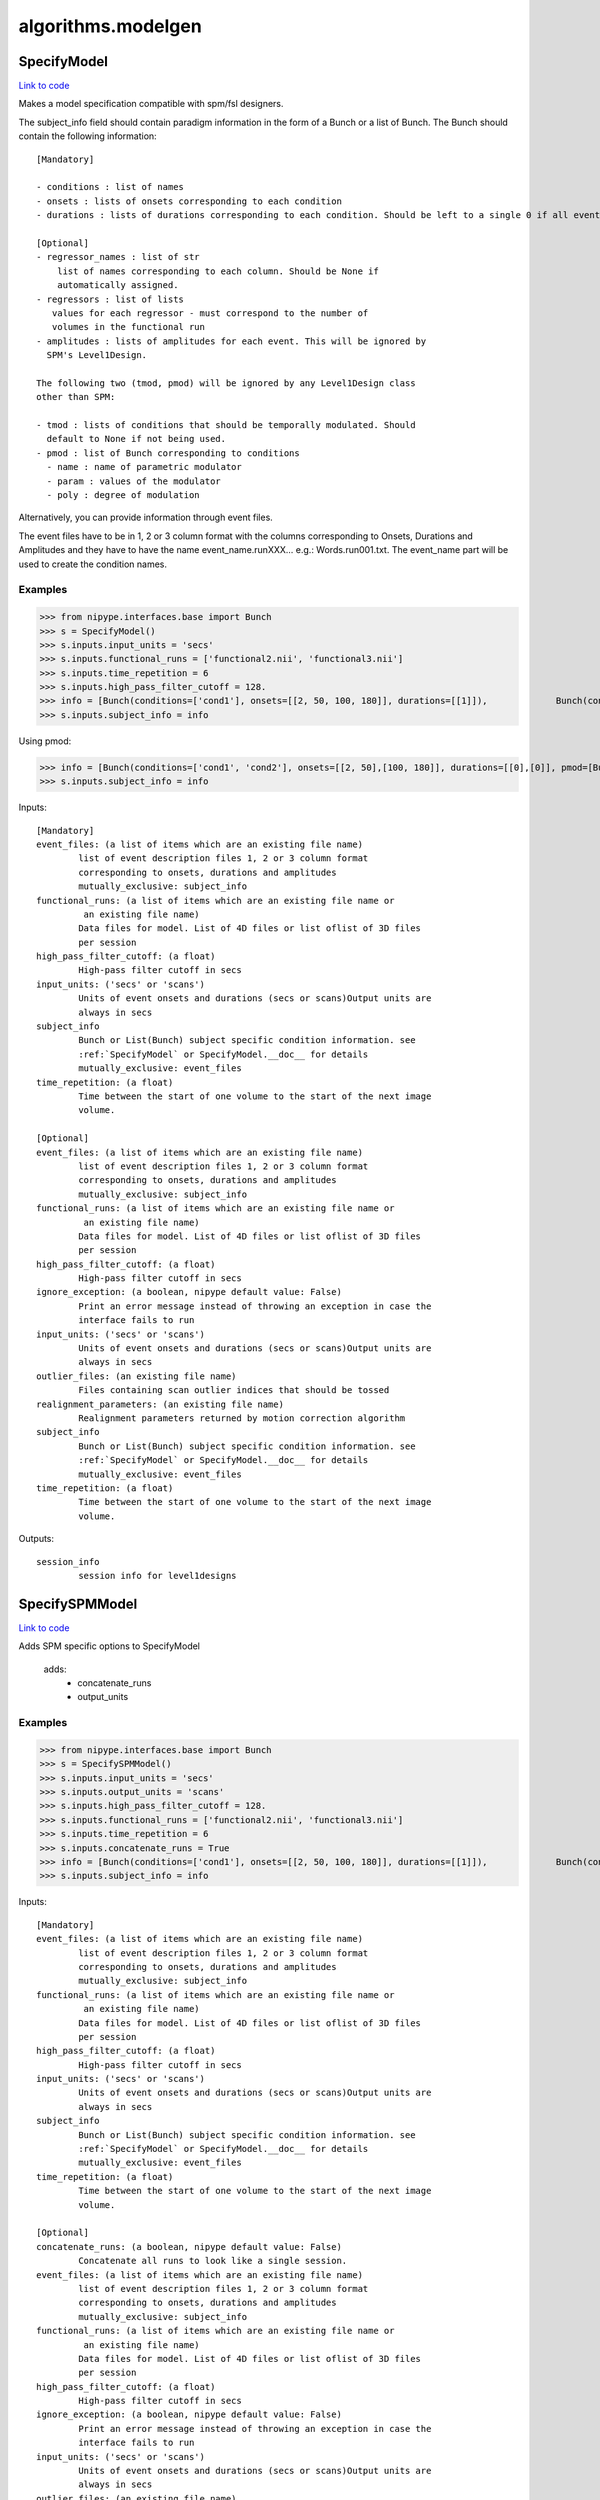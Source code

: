 .. AUTO-GENERATED FILE -- DO NOT EDIT!

algorithms.modelgen
===================


.. _nipype.algorithms.modelgen.SpecifyModel:


.. index:: SpecifyModel

SpecifyModel
------------

`Link to code <http://github.com/nipy/nipype/tree/083918710085dcc1ce0a4427b490267bef42316a/nipype/algorithms/modelgen.py#L203>`__

Makes a model specification compatible with spm/fsl designers.

The subject_info field should contain paradigm information in the form of
a Bunch or a list of Bunch. The Bunch should contain the following
information::

 [Mandatory]

 - conditions : list of names
 - onsets : lists of onsets corresponding to each condition
 - durations : lists of durations corresponding to each condition. Should be left to a single 0 if all events are being modelled as impulses.

 [Optional]
 - regressor_names : list of str
     list of names corresponding to each column. Should be None if
     automatically assigned.
 - regressors : list of lists
    values for each regressor - must correspond to the number of
    volumes in the functional run
 - amplitudes : lists of amplitudes for each event. This will be ignored by
   SPM's Level1Design.

 The following two (tmod, pmod) will be ignored by any Level1Design class
 other than SPM:

 - tmod : lists of conditions that should be temporally modulated. Should
   default to None if not being used.
 - pmod : list of Bunch corresponding to conditions
   - name : name of parametric modulator
   - param : values of the modulator
   - poly : degree of modulation

Alternatively, you can provide information through event files.

The event files have to be in 1, 2 or 3 column format with the columns
corresponding to Onsets, Durations and Amplitudes and they have to have the
name event_name.runXXX... e.g.: Words.run001.txt. The event_name part will
be used to create the condition names.

Examples
~~~~~~~~

>>> from nipype.interfaces.base import Bunch
>>> s = SpecifyModel()
>>> s.inputs.input_units = 'secs'
>>> s.inputs.functional_runs = ['functional2.nii', 'functional3.nii']
>>> s.inputs.time_repetition = 6
>>> s.inputs.high_pass_filter_cutoff = 128.
>>> info = [Bunch(conditions=['cond1'], onsets=[[2, 50, 100, 180]], durations=[[1]]),             Bunch(conditions=['cond1'], onsets=[[30, 40, 100, 150]], durations=[[1]])]
>>> s.inputs.subject_info = info

Using pmod:

>>> info = [Bunch(conditions=['cond1', 'cond2'], onsets=[[2, 50],[100, 180]], durations=[[0],[0]], pmod=[Bunch(name=['amp'], poly=[2], param=[[1, 2]]), None]),         Bunch(conditions=['cond1', 'cond2'], onsets=[[20, 120],[80, 160]], durations=[[0],[0]], pmod=[Bunch(name=['amp'], poly=[2], param=[[1, 2]]), None])]
>>> s.inputs.subject_info = info

Inputs::

        [Mandatory]
        event_files: (a list of items which are an existing file name)
                list of event description files 1, 2 or 3 column format
                corresponding to onsets, durations and amplitudes
                mutually_exclusive: subject_info
        functional_runs: (a list of items which are an existing file name or
                 an existing file name)
                Data files for model. List of 4D files or list oflist of 3D files
                per session
        high_pass_filter_cutoff: (a float)
                High-pass filter cutoff in secs
        input_units: ('secs' or 'scans')
                Units of event onsets and durations (secs or scans)Output units are
                always in secs
        subject_info
                Bunch or List(Bunch) subject specific condition information. see
                :ref:`SpecifyModel` or SpecifyModel.__doc__ for details
                mutually_exclusive: event_files
        time_repetition: (a float)
                Time between the start of one volume to the start of the next image
                volume.

        [Optional]
        event_files: (a list of items which are an existing file name)
                list of event description files 1, 2 or 3 column format
                corresponding to onsets, durations and amplitudes
                mutually_exclusive: subject_info
        functional_runs: (a list of items which are an existing file name or
                 an existing file name)
                Data files for model. List of 4D files or list oflist of 3D files
                per session
        high_pass_filter_cutoff: (a float)
                High-pass filter cutoff in secs
        ignore_exception: (a boolean, nipype default value: False)
                Print an error message instead of throwing an exception in case the
                interface fails to run
        input_units: ('secs' or 'scans')
                Units of event onsets and durations (secs or scans)Output units are
                always in secs
        outlier_files: (an existing file name)
                Files containing scan outlier indices that should be tossed
        realignment_parameters: (an existing file name)
                Realignment parameters returned by motion correction algorithm
        subject_info
                Bunch or List(Bunch) subject specific condition information. see
                :ref:`SpecifyModel` or SpecifyModel.__doc__ for details
                mutually_exclusive: event_files
        time_repetition: (a float)
                Time between the start of one volume to the start of the next image
                volume.

Outputs::

        session_info
                session info for level1designs

.. _nipype.algorithms.modelgen.SpecifySPMModel:


.. index:: SpecifySPMModel

SpecifySPMModel
---------------

`Link to code <http://github.com/nipy/nipype/tree/083918710085dcc1ce0a4427b490267bef42316a/nipype/algorithms/modelgen.py#L394>`__

Adds SPM specific options to SpecifyModel

 adds:
   - concatenate_runs
   - output_units

Examples
~~~~~~~~

>>> from nipype.interfaces.base import Bunch
>>> s = SpecifySPMModel()
>>> s.inputs.input_units = 'secs'
>>> s.inputs.output_units = 'scans'
>>> s.inputs.high_pass_filter_cutoff = 128.
>>> s.inputs.functional_runs = ['functional2.nii', 'functional3.nii']
>>> s.inputs.time_repetition = 6
>>> s.inputs.concatenate_runs = True
>>> info = [Bunch(conditions=['cond1'], onsets=[[2, 50, 100, 180]], durations=[[1]]),             Bunch(conditions=['cond1'], onsets=[[30, 40, 100, 150]], durations=[[1]])]
>>> s.inputs.subject_info = info

Inputs::

        [Mandatory]
        event_files: (a list of items which are an existing file name)
                list of event description files 1, 2 or 3 column format
                corresponding to onsets, durations and amplitudes
                mutually_exclusive: subject_info
        functional_runs: (a list of items which are an existing file name or
                 an existing file name)
                Data files for model. List of 4D files or list oflist of 3D files
                per session
        high_pass_filter_cutoff: (a float)
                High-pass filter cutoff in secs
        input_units: ('secs' or 'scans')
                Units of event onsets and durations (secs or scans)Output units are
                always in secs
        subject_info
                Bunch or List(Bunch) subject specific condition information. see
                :ref:`SpecifyModel` or SpecifyModel.__doc__ for details
                mutually_exclusive: event_files
        time_repetition: (a float)
                Time between the start of one volume to the start of the next image
                volume.

        [Optional]
        concatenate_runs: (a boolean, nipype default value: False)
                Concatenate all runs to look like a single session.
        event_files: (a list of items which are an existing file name)
                list of event description files 1, 2 or 3 column format
                corresponding to onsets, durations and amplitudes
                mutually_exclusive: subject_info
        functional_runs: (a list of items which are an existing file name or
                 an existing file name)
                Data files for model. List of 4D files or list oflist of 3D files
                per session
        high_pass_filter_cutoff: (a float)
                High-pass filter cutoff in secs
        ignore_exception: (a boolean, nipype default value: False)
                Print an error message instead of throwing an exception in case the
                interface fails to run
        input_units: ('secs' or 'scans')
                Units of event onsets and durations (secs or scans)Output units are
                always in secs
        outlier_files: (an existing file name)
                Files containing scan outlier indices that should be tossed
        output_units: ('secs' or 'scans', nipype default value: secs)
                Units of design event onsets and durations (secs or scans)
        realignment_parameters: (an existing file name)
                Realignment parameters returned by motion correction algorithm
        subject_info
                Bunch or List(Bunch) subject specific condition information. see
                :ref:`SpecifyModel` or SpecifyModel.__doc__ for details
                mutually_exclusive: event_files
        time_repetition: (a float)
                Time between the start of one volume to the start of the next image
                volume.

Outputs::

        session_info
                session info for level1designs

.. _nipype.algorithms.modelgen.SpecifySparseModel:


.. index:: SpecifySparseModel

SpecifySparseModel
------------------

`Link to code <http://github.com/nipy/nipype/tree/083918710085dcc1ce0a4427b490267bef42316a/nipype/algorithms/modelgen.py#L530>`__

Specify a sparse model that is compatible with spm/fsl designers

References
~~~~~~~~~~

.. [1] Ghosh et al. (2009) OHBM http://dl.dropbox.com/u/363467/OHBM2009_HRF.pdf

Examples
~~~~~~~~

>>> from nipype.interfaces.base import Bunch
>>> s = SpecifySparseModel()
>>> s.inputs.input_units = 'secs'
>>> s.inputs.functional_runs = ['functional2.nii', 'functional3.nii']
>>> s.inputs.time_repetition = 6
>>> s.inputs.time_acquisition = 2
>>> s.inputs.high_pass_filter_cutoff = 128.
>>> s.inputs.model_hrf = True
>>> info = [Bunch(conditions=['cond1'], onsets=[[2, 50, 100, 180]], durations=[[1]]),             Bunch(conditions=['cond1'], onsets=[[30, 40, 100, 150]], durations=[[1]])]
>>> s.inputs.subject_info = info

Inputs::

        [Mandatory]
        event_files: (a list of items which are an existing file name)
                list of event description files 1, 2 or 3 column format
                corresponding to onsets, durations and amplitudes
                mutually_exclusive: subject_info
        functional_runs: (a list of items which are an existing file name or
                 an existing file name)
                Data files for model. List of 4D files or list oflist of 3D files
                per session
        high_pass_filter_cutoff: (a float)
                High-pass filter cutoff in secs
        input_units: ('secs' or 'scans')
                Units of event onsets and durations (secs or scans)Output units are
                always in secs
        subject_info
                Bunch or List(Bunch) subject specific condition information. see
                :ref:`SpecifyModel` or SpecifyModel.__doc__ for details
                mutually_exclusive: event_files
        time_acquisition: (a float)
                Time in seconds to acquire a single image volume
        time_repetition: (a float)
                Time between the start of one volume to the start of the next image
                volume.

        [Optional]
        event_files: (a list of items which are an existing file name)
                list of event description files 1, 2 or 3 column format
                corresponding to onsets, durations and amplitudes
                mutually_exclusive: subject_info
        functional_runs: (a list of items which are an existing file name or
                 an existing file name)
                Data files for model. List of 4D files or list oflist of 3D files
                per session
        high_pass_filter_cutoff: (a float)
                High-pass filter cutoff in secs
        ignore_exception: (a boolean, nipype default value: False)
                Print an error message instead of throwing an exception in case the
                interface fails to run
        input_units: ('secs' or 'scans')
                Units of event onsets and durations (secs or scans)Output units are
                always in secs
        model_hrf: (a boolean)
                model sparse events with hrf
        outlier_files: (an existing file name)
                Files containing scan outlier indices that should be tossed
        realignment_parameters: (an existing file name)
                Realignment parameters returned by motion correction algorithm
        save_plot: (a boolean)
                save plot of sparse design calculation (Requires matplotlib)
        scale_regressors: (a boolean, nipype default value: True)
                Scale regressors by the peak
        scan_onset: (a float, nipype default value: 0.0)
                Start of scanning relative to onset of run in secs
        stimuli_as_impulses: (a boolean, nipype default value: True)
                Treat each stimulus to be impulse like.
        subject_info
                Bunch or List(Bunch) subject specific condition information. see
                :ref:`SpecifyModel` or SpecifyModel.__doc__ for details
                mutually_exclusive: event_files
        time_acquisition: (a float)
                Time in seconds to acquire a single image volume
        time_repetition: (a float)
                Time between the start of one volume to the start of the next image
                volume.
        use_temporal_deriv: (a boolean)
                Create a temporal derivative in addition to regular regressor
                requires: model_hrf
        volumes_in_cluster: (an integer >= 1, nipype default value: 1)
                Number of scan volumes in a cluster

Outputs::

        session_info
                session info for level1designs
        sparse_png_file: (a file name)
                PNG file showing sparse design
        sparse_svg_file: (a file name)
                SVG file showing sparse design

.. module:: nipype.algorithms.modelgen


.. _nipype.algorithms.modelgen.gcd:

:func:`gcd`
-----------

`Link to code <http://github.com/nipy/nipype/tree/083918710085dcc1ce0a4427b490267bef42316a/nipype/algorithms/modelgen.py#L35>`__



Returns the greatest common divisor of two integers

uses Euclid's algorithm

>>> gcd(4, 5)
~
>>> gcd(4, 8)
~
>>> gcd(22, 55)
~~


.. _nipype.algorithms.modelgen.gen_info:

:func:`gen_info`
----------------

`Link to code <http://github.com/nipy/nipype/tree/083918710085dcc1ce0a4427b490267bef42316a/nipype/algorithms/modelgen.py#L139>`__



Generate subject_info structure from a list of event files


.. _nipype.algorithms.modelgen.orth:

:func:`orth`
------------

`Link to code <http://github.com/nipy/nipype/tree/083918710085dcc1ce0a4427b490267bef42316a/nipype/algorithms/modelgen.py#L99>`__



Orthoganlize y_in with respect to x_in

>>> err = np.abs(np.array(orth([1, 2, 3],[4, 5, 6]) - np.array([1.7142857142857144, 0.42857142857142883, -0.85714285714285676])))
>>> all(err<np.finfo(float).eps)
True


.. _nipype.algorithms.modelgen.scale_timings:

:func:`scale_timings`
---------------------

`Link to code <http://github.com/nipy/nipype/tree/083918710085dcc1ce0a4427b490267bef42316a/nipype/algorithms/modelgen.py#L117>`__



Scales timings given input and output units (scans/secs)

Parameters
~~~~~~~~~~

timelist: list of times to scale
input_units: 'secs' or 'scans'
output_units: Ibid.
time_repetition: float in seconds


.. _nipype.algorithms.modelgen.spm_hrf:

:func:`spm_hrf`
---------------

`Link to code <http://github.com/nipy/nipype/tree/083918710085dcc1ce0a4427b490267bef42316a/nipype/algorithms/modelgen.py#L52>`__



python implementation of spm_hrf

see spm_hrf for implementation details

% RT   - scan repeat time
% p    - parameters of the response function (two gamma
% functions)
% defaults  (seconds)
%   p(0) - delay of response (relative to onset)       6
%   p(1) - delay of undershoot (relative to onset)    16
%   p(2) - dispersion of response                      1
%   p(3) - dispersion of undershoot                    1
%   p(4) - ratio of response to undershoot             6
%   p(5) - onset (seconds)                             0
%   p(6) - length of kernel (seconds)                 32
~
% hrf  - hemodynamic response function
% p    - parameters of the response function

the following code using scipy.stats.distributions.gamma
doesn't return the same result as the spm_Gpdf function
hrf   = gamma.pdf(u, p[0]/p[2], scale=dt/p[2]) - gamma.pdf(u, p[1]/p[3], scale=dt/p[3])/p[4]

>>> print spm_hrf(2)
[  0.00000000e+00   8.65660810e-02   3.74888236e-01   3.84923382e-01
   2.16117316e-01   7.68695653e-02   1.62017720e-03  -3.06078117e-02
  -3.73060781e-02  -3.08373716e-02  -2.05161334e-02  -1.16441637e-02
  -5.82063147e-03  -2.61854250e-03  -1.07732374e-03  -4.10443522e-04
  -1.46257507e-04]

